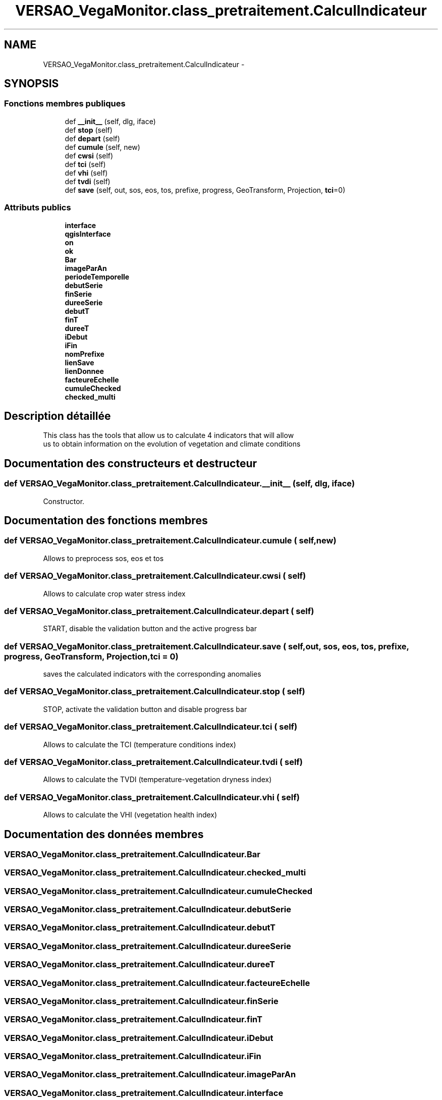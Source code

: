 .TH "VERSAO_VegaMonitor.class_pretraitement.CalculIndicateur" 3 "Jeudi 4 Août 2016" "VERSAO" \" -*- nroff -*-
.ad l
.nh
.SH NAME
VERSAO_VegaMonitor.class_pretraitement.CalculIndicateur \- 
.SH SYNOPSIS
.br
.PP
.SS "Fonctions membres publiques"

.in +1c
.ti -1c
.RI "def \fB__init__\fP (self, dlg, iface)"
.br
.ti -1c
.RI "def \fBstop\fP (self)"
.br
.ti -1c
.RI "def \fBdepart\fP (self)"
.br
.ti -1c
.RI "def \fBcumule\fP (self, new)"
.br
.ti -1c
.RI "def \fBcwsi\fP (self)"
.br
.ti -1c
.RI "def \fBtci\fP (self)"
.br
.ti -1c
.RI "def \fBvhi\fP (self)"
.br
.ti -1c
.RI "def \fBtvdi\fP (self)"
.br
.ti -1c
.RI "def \fBsave\fP (self, out, sos, eos, tos, prefixe, progress, GeoTransform, Projection, \fBtci\fP=0)"
.br
.in -1c
.SS "Attributs publics"

.in +1c
.ti -1c
.RI "\fBinterface\fP"
.br
.ti -1c
.RI "\fBqgisInterface\fP"
.br
.ti -1c
.RI "\fBon\fP"
.br
.ti -1c
.RI "\fBok\fP"
.br
.ti -1c
.RI "\fBBar\fP"
.br
.ti -1c
.RI "\fBimageParAn\fP"
.br
.ti -1c
.RI "\fBperiodeTemporelle\fP"
.br
.ti -1c
.RI "\fBdebutSerie\fP"
.br
.ti -1c
.RI "\fBfinSerie\fP"
.br
.ti -1c
.RI "\fBdureeSerie\fP"
.br
.ti -1c
.RI "\fBdebutT\fP"
.br
.ti -1c
.RI "\fBfinT\fP"
.br
.ti -1c
.RI "\fBdureeT\fP"
.br
.ti -1c
.RI "\fBiDebut\fP"
.br
.ti -1c
.RI "\fBiFin\fP"
.br
.ti -1c
.RI "\fBnomPrefixe\fP"
.br
.ti -1c
.RI "\fBlienSave\fP"
.br
.ti -1c
.RI "\fBlienDonnee\fP"
.br
.ti -1c
.RI "\fBfacteureEchelle\fP"
.br
.ti -1c
.RI "\fBcumuleChecked\fP"
.br
.ti -1c
.RI "\fBchecked_multi\fP"
.br
.in -1c
.SH "Description détaillée"
.PP 

.PP
.nf
This class has the tools that allow us to calculate 4 indicators that will allow
 us to obtain information on the evolution of vegetation and climate conditions    

.fi
.PP
 
.SH "Documentation des constructeurs et destructeur"
.PP 
.SS "def VERSAO_VegaMonitor\&.class_pretraitement\&.CalculIndicateur\&.__init__ ( self,  dlg,  iface)"

.PP
.nf
Constructor.

.fi
.PP
 
.SH "Documentation des fonctions membres"
.PP 
.SS "def VERSAO_VegaMonitor\&.class_pretraitement\&.CalculIndicateur\&.cumule ( self,  new)"

.PP
.nf
Allows to preprocess sos, eos et tos           

.fi
.PP
 
.SS "def VERSAO_VegaMonitor\&.class_pretraitement\&.CalculIndicateur\&.cwsi ( self)"

.PP
.nf
Allows to  calculate  crop water stress index

.fi
.PP
 
.SS "def VERSAO_VegaMonitor\&.class_pretraitement\&.CalculIndicateur\&.depart ( self)"

.PP
.nf
START, disable the validation button and the active progress bar       

.fi
.PP
 
.SS "def VERSAO_VegaMonitor\&.class_pretraitement\&.CalculIndicateur\&.save ( self,  out,  sos,  eos,  tos,  prefixe,  progress,  GeoTransform,  Projection,  tci = \fC0\fP)"

.PP
.nf
saves the calculated indicators with the corresponding anomalies        

.fi
.PP
 
.SS "def VERSAO_VegaMonitor\&.class_pretraitement\&.CalculIndicateur\&.stop ( self)"

.PP
.nf
STOP, activate the validation button and disable progress bar 

.fi
.PP
 
.SS "def VERSAO_VegaMonitor\&.class_pretraitement\&.CalculIndicateur\&.tci ( self)"

.PP
.nf
Allows to calculate the TCI (temperature conditions index)  

.fi
.PP
 
.SS "def VERSAO_VegaMonitor\&.class_pretraitement\&.CalculIndicateur\&.tvdi ( self)"

.PP
.nf
Allows to calculate the TVDI (temperature-vegetation dryness index)

.fi
.PP
 
.SS "def VERSAO_VegaMonitor\&.class_pretraitement\&.CalculIndicateur\&.vhi ( self)"

.PP
.nf
Allows to calculate  the VHI (vegetation health index)

.fi
.PP
 
.SH "Documentation des données membres"
.PP 
.SS "VERSAO_VegaMonitor\&.class_pretraitement\&.CalculIndicateur\&.Bar"

.SS "VERSAO_VegaMonitor\&.class_pretraitement\&.CalculIndicateur\&.checked_multi"

.SS "VERSAO_VegaMonitor\&.class_pretraitement\&.CalculIndicateur\&.cumuleChecked"

.SS "VERSAO_VegaMonitor\&.class_pretraitement\&.CalculIndicateur\&.debutSerie"

.SS "VERSAO_VegaMonitor\&.class_pretraitement\&.CalculIndicateur\&.debutT"

.SS "VERSAO_VegaMonitor\&.class_pretraitement\&.CalculIndicateur\&.dureeSerie"

.SS "VERSAO_VegaMonitor\&.class_pretraitement\&.CalculIndicateur\&.dureeT"

.SS "VERSAO_VegaMonitor\&.class_pretraitement\&.CalculIndicateur\&.facteureEchelle"

.SS "VERSAO_VegaMonitor\&.class_pretraitement\&.CalculIndicateur\&.finSerie"

.SS "VERSAO_VegaMonitor\&.class_pretraitement\&.CalculIndicateur\&.finT"

.SS "VERSAO_VegaMonitor\&.class_pretraitement\&.CalculIndicateur\&.iDebut"

.SS "VERSAO_VegaMonitor\&.class_pretraitement\&.CalculIndicateur\&.iFin"

.SS "VERSAO_VegaMonitor\&.class_pretraitement\&.CalculIndicateur\&.imageParAn"

.SS "VERSAO_VegaMonitor\&.class_pretraitement\&.CalculIndicateur\&.interface"

.SS "VERSAO_VegaMonitor\&.class_pretraitement\&.CalculIndicateur\&.lienDonnee"

.SS "VERSAO_VegaMonitor\&.class_pretraitement\&.CalculIndicateur\&.lienSave"

.SS "VERSAO_VegaMonitor\&.class_pretraitement\&.CalculIndicateur\&.nomPrefixe"

.SS "VERSAO_VegaMonitor\&.class_pretraitement\&.CalculIndicateur\&.ok"

.SS "VERSAO_VegaMonitor\&.class_pretraitement\&.CalculIndicateur\&.on"

.SS "VERSAO_VegaMonitor\&.class_pretraitement\&.CalculIndicateur\&.periodeTemporelle"

.SS "VERSAO_VegaMonitor\&.class_pretraitement\&.CalculIndicateur\&.qgisInterface"


.SH "Auteur"
.PP 
Généré automatiquement par Doxygen pour VERSAO à partir du code source\&.
